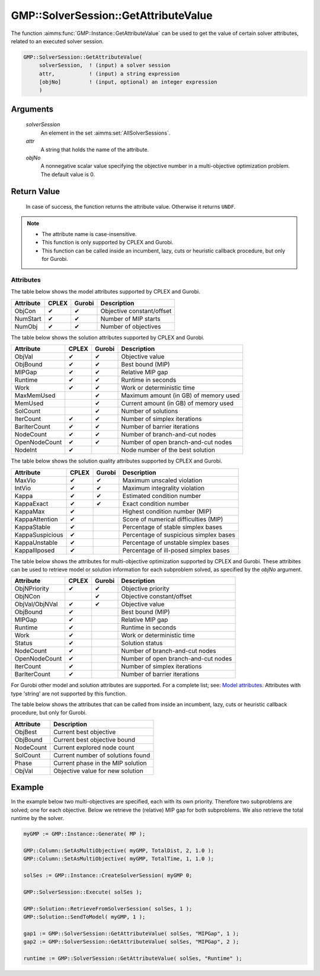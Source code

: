 .. aimms:function:: GMP::SolverSession::GetAttributeValue(GMP)

.. _GMP::SolverSession::GetAttributeValue:

GMP::SolverSession::GetAttributeValue
=====================================

The function :aimms:func:`GMP::Instance::GetAttributeValue` can be used to get the value
of certain solver attributes, related to an executed solver session.

.. code-block:: aimms

    GMP::SolverSession::GetAttributeValue(
         solverSession,  ! (input) a solver session
         attr,           ! (input) a string expression
         [objNo]         ! (input, optional) an integer expression
         )

Arguments
---------

    *solverSession*
        An element in the set :aimms:set:`AllSolverSessions`.

    *attr*
        A string that holds the name of the attribute.

    *objNo*
        A nonnegative scalar value specifying the objective number in a
        multi-objective optimization problem. The default value is 0.

Return Value
------------

    In case of success, the function returns the attribute value. Otherwise it returns ``UNDF``.

.. note::

    -  The attribute name is case-insensitive.

    -  This function is only supported by CPLEX and Gurobi.

    -  This function can be called inside an incumbent, lazy, cuts or heuristic callback procedure,
       but only for Gurobi.

Attributes
~~~~~~~~~~

| The table below shows the model attributes supported by CPLEX and Gurobi.

+-----------------+--------+--------+----------------------------------------+
| Attribute       | CPLEX  | Gurobi | Description                            |
+=================+========+========+========================================+
| ObjCon          | ✔      | ✔      | Objective constant/offset              |
+-----------------+--------+--------+----------------------------------------+
| NumStart        | ✔      | ✔      | Number of MIP starts                   |
+-----------------+--------+--------+----------------------------------------+
| NumObj          | ✔      | ✔      | Number of objectives                   |
+-----------------+--------+--------+----------------------------------------+

The table below shows the solution attributes supported by CPLEX and Gurobi.

+-----------------+--------+--------+----------------------------------------+
| Attribute       | CPLEX  | Gurobi | Description                            |
+=================+========+========+========================================+
| ObjVal          | ✔      | ✔      | Objective value                        |
+-----------------+--------+--------+----------------------------------------+
| ObjBound        | ✔      | ✔      | Best bound (MIP)                       |
+-----------------+--------+--------+----------------------------------------+
| MIPGap          | ✔      | ✔      | Relative MIP gap                       |
+-----------------+--------+--------+----------------------------------------+
| Runtime         | ✔      | ✔      | Runtime in seconds                     |
+-----------------+--------+--------+----------------------------------------+
| Work            | ✔      | ✔      | Work or deterministic time             |
+-----------------+--------+--------+----------------------------------------+
| MaxMemUsed      |        | ✔      | Maximum amount (in GB) of memory used  |
+-----------------+--------+--------+----------------------------------------+
| MemUsed         |        | ✔      | Current amount (in GB) of memory used  |
+-----------------+--------+--------+----------------------------------------+
| SolCount        |        | ✔      | Number of solutions                    |
+-----------------+--------+--------+----------------------------------------+
| IterCount       | ✔      | ✔      | Number of simplex iterations           |
+-----------------+--------+--------+----------------------------------------+
| BarIterCount    | ✔      | ✔      | Number of barrier iterations           |
+-----------------+--------+--------+----------------------------------------+
| NodeCount       | ✔      | ✔      | Number of branch-and-cut nodes         |
+-----------------+--------+--------+----------------------------------------+
| OpenNodeCount   | ✔      | ✔      | Number of open branch-and-cut nodes    |
+-----------------+--------+--------+----------------------------------------+
| NodeInt         | ✔      |        | Node number of the best solution       |
+-----------------+--------+--------+----------------------------------------+

The table below shows the solution quality attributes supported by CPLEX and Gurobi.

+-----------------+--------+--------+----------------------------------------+
| Attribute       | CPLEX  | Gurobi | Description                            |
+=================+========+========+========================================+
| MaxVio          | ✔      | ✔      | Maximum unscaled violation             |
+-----------------+--------+--------+----------------------------------------+
| IntVio          | ✔      | ✔      | Maximum integrality violation          |
+-----------------+--------+--------+----------------------------------------+
| Kappa           | ✔      | ✔      | Estimated condition number             |
+-----------------+--------+--------+----------------------------------------+
| KappaExact      | ✔      | ✔      | Exact condition number                 |
+-----------------+--------+--------+----------------------------------------+
| KappaMax        | ✔      |        | Highest condition number (MIP)         |
+-----------------+--------+--------+----------------------------------------+
| KappaAttention  | ✔      |        | Score of numerical difficulties (MIP)  |
+-----------------+--------+--------+----------------------------------------+
| KappaStable     | ✔      |        | Percentage of stable simplex bases     |
+-----------------+--------+--------+----------------------------------------+
| KappaSuspicious | ✔      |        | Percentage of suspicious simplex bases |
+-----------------+--------+--------+----------------------------------------+
| KappaUnstable   | ✔      |        | Percentage of unstable simplex bases   |
+-----------------+--------+--------+----------------------------------------+
| KappaIllposed   | ✔      |        | Percentage of ill-posed simplex bases  |
+-----------------+--------+--------+----------------------------------------+

The table below shows the attributes for multi-objective optimization supported by CPLEX and Gurobi.
These attribites can be used to retrieve model or solution information for each subproblem solved,
as specified by the *objNo* argument.

+-----------------+--------+--------+----------------------------------------+
| Attribute       | CPLEX  | Gurobi | Description                            |
+=================+========+========+========================================+
| ObjNPriority    | ✔      | ✔      | Objective priority                     |
+-----------------+--------+--------+----------------------------------------+
| ObjNCon         |        | ✔      | Objective constant/offset              |
+-----------------+--------+--------+----------------------------------------+
| ObjVal/ObjNVal  | ✔      | ✔      | Objective value                        |
+-----------------+--------+--------+----------------------------------------+
| ObjBound        | ✔      |        | Best bound (MIP)                       |
+-----------------+--------+--------+----------------------------------------+
| MIPGap          | ✔      |        | Relative MIP gap                       |
+-----------------+--------+--------+----------------------------------------+
| Runtime         | ✔      |        | Runtime in seconds                     |
+-----------------+--------+--------+----------------------------------------+
| Work            | ✔      |        | Work or deterministic time             |
+-----------------+--------+--------+----------------------------------------+
| Status          | ✔      |        | Solution status                        |
+-----------------+--------+--------+----------------------------------------+
| NodeCount       | ✔      |        | Number of branch-and-cut nodes         |
+-----------------+--------+--------+----------------------------------------+
| OpenNodeCount   | ✔      |        | Number of open branch-and-cut nodes    |
+-----------------+--------+--------+----------------------------------------+
| IterCount       | ✔      |        | Number of simplex iterations           |
+-----------------+--------+--------+----------------------------------------+
| BarIterCount    | ✔      |        | Number of barrier iterations           |
+-----------------+--------+--------+----------------------------------------+

For Gurobi other model and solution attributes are supported. For a complete list; see:
`Model attributes <https://docs.gurobi.com/projects/optimizer/en/current/reference/attributes/model.html>`__.
Attributes with type 'string' are not supported by this function.

The table below shows the attributes that can be called from inside an incumbent,
lazy, cuts or heuristic callback procedure, but only for Gurobi.

+-----------------+----------------------------------------+
| Attribute       | Description                            |
+=================+========+========+======================+
| ObjBest         | Current best objective                 |
+-----------------+----------------------------------------+
| ObjBound        | Current best objective bound           |
+-----------------+----------------------------------------+
| NodeCount       | Current explored node count            |
+-----------------+----------------------------------------+
| SolCount        | Current number of solutions found      |
+-----------------+----------------------------------------+
| Phase           | Current phase in the MIP solution      |
+-----------------+----------------------------------------+
| ObjVal          | Objective value for new solution       |
+-----------------+----------------------------------------+

Example
-------

In the example below two multi-objectives are specified, each with its own priority. Therefore
two subproblems are solved; one for each objective. Below we retrieve the (relative) MIP gap
for both subproblems. We also retrieve the total runtime by the solver.

.. code-block:: aimms

    myGMP := GMP::Instance::Generate( MP );

    GMP::Column::SetAsMultiObjective( myGMP, TotalDist, 2, 1.0 );
    GMP::Column::SetAsMultiObjective( myGMP, TotalTime, 1, 1.0 );
    
    solSes := GMP::Instance::CreateSolverSession( myGMP 0;

    GMP::SolverSession::Execute( solSes );
    
    GMP::Solution::RetrieveFromSolverSession( solSes, 1 );
    GMP::Solution::SendToModel( myGMP, 1 );
    
    gap1 := GMP::SolverSession::GetAttributeValue( solSes, "MIPGap", 1 );
    gap2 := GMP::SolverSession::GetAttributeValue( solSes, "MIPGap", 2 );
    
    runtime := GMP::SolverSession::GetAttributeValue( solSes, "Runtime" );

.. seealso::

    The routines :aimms:func:`GMP::Instance::CreateSolverSession`, :aimms:func:`GMP::Instance::Generate`, :aimms:func:`GMP::SolverSession::Execute`,
    :aimms:func:`GMP::Column::SetAsMultiObjective` and :aimms:func:`GMP::Instance::GetAttributeValue`.
